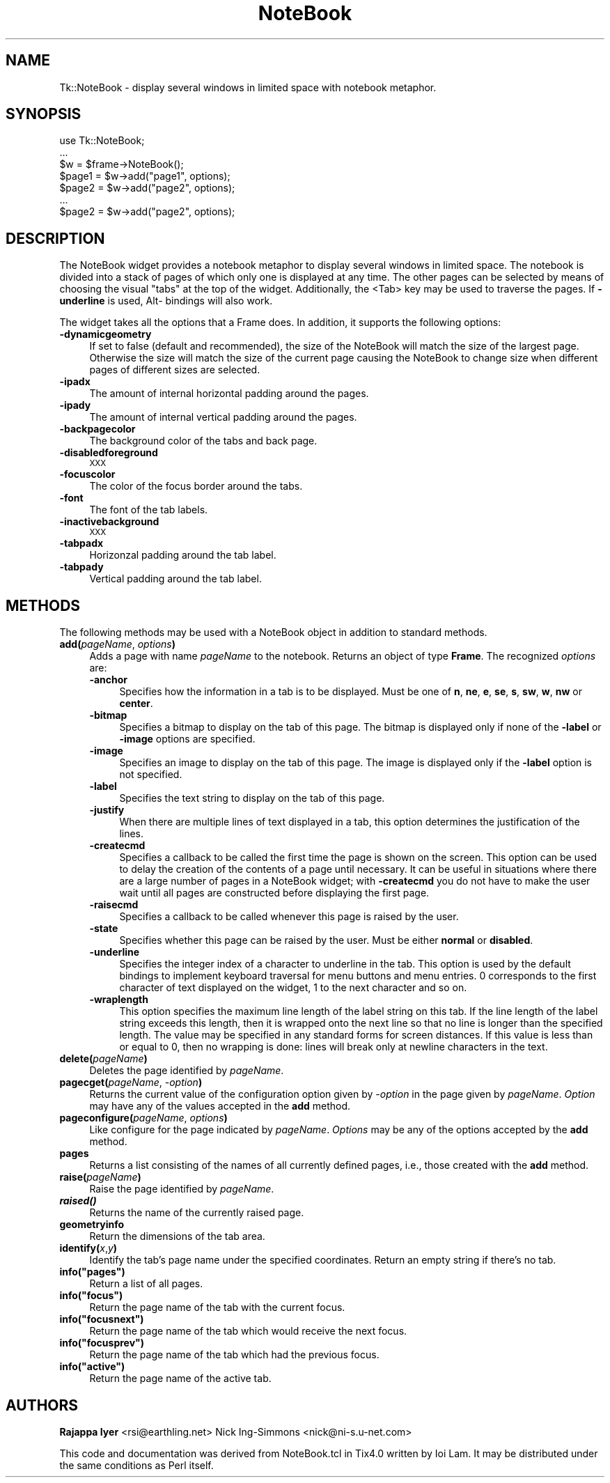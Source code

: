 .\" Automatically generated by Pod::Man v1.37, Pod::Parser v1.3
.\"
.\" Standard preamble:
.\" ========================================================================
.de Sh \" Subsection heading
.br
.if t .Sp
.ne 5
.PP
\fB\\$1\fR
.PP
..
.de Sp \" Vertical space (when we can't use .PP)
.if t .sp .5v
.if n .sp
..
.de Vb \" Begin verbatim text
.ft CW
.nf
.ne \\$1
..
.de Ve \" End verbatim text
.ft R
.fi
..
.\" Set up some character translations and predefined strings.  \*(-- will
.\" give an unbreakable dash, \*(PI will give pi, \*(L" will give a left
.\" double quote, and \*(R" will give a right double quote.  | will give a
.\" real vertical bar.  \*(C+ will give a nicer C++.  Capital omega is used to
.\" do unbreakable dashes and therefore won't be available.  \*(C` and \*(C'
.\" expand to `' in nroff, nothing in troff, for use with C<>.
.tr \(*W-|\(bv\*(Tr
.ds C+ C\v'-.1v'\h'-1p'\s-2+\h'-1p'+\s0\v'.1v'\h'-1p'
.ie n \{\
.    ds -- \(*W-
.    ds PI pi
.    if (\n(.H=4u)&(1m=24u) .ds -- \(*W\h'-12u'\(*W\h'-12u'-\" diablo 10 pitch
.    if (\n(.H=4u)&(1m=20u) .ds -- \(*W\h'-12u'\(*W\h'-8u'-\"  diablo 12 pitch
.    ds L" ""
.    ds R" ""
.    ds C` ""
.    ds C' ""
'br\}
.el\{\
.    ds -- \|\(em\|
.    ds PI \(*p
.    ds L" ``
.    ds R" ''
'br\}
.\"
.\" If the F register is turned on, we'll generate index entries on stderr for
.\" titles (.TH), headers (.SH), subsections (.Sh), items (.Ip), and index
.\" entries marked with X<> in POD.  Of course, you'll have to process the
.\" output yourself in some meaningful fashion.
.if \nF \{\
.    de IX
.    tm Index:\\$1\t\\n%\t"\\$2"
..
.    nr % 0
.    rr F
.\}
.\"
.\" For nroff, turn off justification.  Always turn off hyphenation; it makes
.\" way too many mistakes in technical documents.
.hy 0
.if n .na
.\"
.\" Accent mark definitions (@(#)ms.acc 1.5 88/02/08 SMI; from UCB 4.2).
.\" Fear.  Run.  Save yourself.  No user-serviceable parts.
.    \" fudge factors for nroff and troff
.if n \{\
.    ds #H 0
.    ds #V .8m
.    ds #F .3m
.    ds #[ \f1
.    ds #] \fP
.\}
.if t \{\
.    ds #H ((1u-(\\\\n(.fu%2u))*.13m)
.    ds #V .6m
.    ds #F 0
.    ds #[ \&
.    ds #] \&
.\}
.    \" simple accents for nroff and troff
.if n \{\
.    ds ' \&
.    ds ` \&
.    ds ^ \&
.    ds , \&
.    ds ~ ~
.    ds /
.\}
.if t \{\
.    ds ' \\k:\h'-(\\n(.wu*8/10-\*(#H)'\'\h"|\\n:u"
.    ds ` \\k:\h'-(\\n(.wu*8/10-\*(#H)'\`\h'|\\n:u'
.    ds ^ \\k:\h'-(\\n(.wu*10/11-\*(#H)'^\h'|\\n:u'
.    ds , \\k:\h'-(\\n(.wu*8/10)',\h'|\\n:u'
.    ds ~ \\k:\h'-(\\n(.wu-\*(#H-.1m)'~\h'|\\n:u'
.    ds / \\k:\h'-(\\n(.wu*8/10-\*(#H)'\z\(sl\h'|\\n:u'
.\}
.    \" troff and (daisy-wheel) nroff accents
.ds : \\k:\h'-(\\n(.wu*8/10-\*(#H+.1m+\*(#F)'\v'-\*(#V'\z.\h'.2m+\*(#F'.\h'|\\n:u'\v'\*(#V'
.ds 8 \h'\*(#H'\(*b\h'-\*(#H'
.ds o \\k:\h'-(\\n(.wu+\w'\(de'u-\*(#H)/2u'\v'-.3n'\*(#[\z\(de\v'.3n'\h'|\\n:u'\*(#]
.ds d- \h'\*(#H'\(pd\h'-\w'~'u'\v'-.25m'\f2\(hy\fP\v'.25m'\h'-\*(#H'
.ds D- D\\k:\h'-\w'D'u'\v'-.11m'\z\(hy\v'.11m'\h'|\\n:u'
.ds th \*(#[\v'.3m'\s+1I\s-1\v'-.3m'\h'-(\w'I'u*2/3)'\s-1o\s+1\*(#]
.ds Th \*(#[\s+2I\s-2\h'-\w'I'u*3/5'\v'-.3m'o\v'.3m'\*(#]
.ds ae a\h'-(\w'a'u*4/10)'e
.ds Ae A\h'-(\w'A'u*4/10)'E
.    \" corrections for vroff
.if v .ds ~ \\k:\h'-(\\n(.wu*9/10-\*(#H)'\s-2\u~\d\s+2\h'|\\n:u'
.if v .ds ^ \\k:\h'-(\\n(.wu*10/11-\*(#H)'\v'-.4m'^\v'.4m'\h'|\\n:u'
.    \" for low resolution devices (crt and lpr)
.if \n(.H>23 .if \n(.V>19 \
\{\
.    ds : e
.    ds 8 ss
.    ds o a
.    ds d- d\h'-1'\(ga
.    ds D- D\h'-1'\(hy
.    ds th \o'bp'
.    ds Th \o'LP'
.    ds ae ae
.    ds Ae AE
.\}
.rm #[ #] #H #V #F C
.\" ========================================================================
.\"
.IX Title "NoteBook 3"
.TH NoteBook 3 "2004-02-28" "perl v5.8.7" "User Contributed Perl Documentation"
.SH "NAME"
Tk::NoteBook \- display several windows in limited space with notebook metaphor.
.SH "SYNOPSIS"
.IX Header "SYNOPSIS"
.Vb 7
\&  use Tk::NoteBook;
\&  ...
\&  $w = $frame->NoteBook();
\&  $page1 = $w->add("page1", options);
\&  $page2 = $w->add("page2", options);
\&  ...
\&  $page2 = $w->add("page2", options);
.Ve
.SH "DESCRIPTION"
.IX Header "DESCRIPTION"
The NoteBook widget provides a notebook metaphor to display several
windows in limited space. The notebook is divided into a stack of pages
of which only one is displayed at any time. The other pages can be
selected by means of choosing the visual \*(L"tabs\*(R" at the top of the
widget. Additionally, the <Tab> key may be used to traverse the pages.
If \fB\-underline\fR is used, Alt\- bindings will also work.
.PP
The widget takes all the options that a Frame does. In addition,
it supports the following options:
.IP "\fB\-dynamicgeometry\fR" 4
.IX Item "-dynamicgeometry"
If set to false (default and recommended), the size of the NoteBook
will match the size of the largest page. Otherwise the size will
match the size of the current page causing the NoteBook to change
size when different pages of different sizes are selected.
.IP "\fB\-ipadx\fR" 4
.IX Item "-ipadx"
The amount of internal horizontal padding around the pages.
.IP "\fB\-ipady\fR" 4
.IX Item "-ipady"
The amount of internal vertical padding around the pages.
.IP "\fB\-backpagecolor\fR" 4
.IX Item "-backpagecolor"
The background color of the tabs and back page.
.IP "\fB\-disabledforeground\fR" 4
.IX Item "-disabledforeground"
\&\s-1XXX\s0
.IP "\fB\-focuscolor\fR" 4
.IX Item "-focuscolor"
The color of the focus border around the tabs.
.IP "\fB\-font\fR" 4
.IX Item "-font"
The font of the tab labels.
.IP "\fB\-inactivebackground\fR" 4
.IX Item "-inactivebackground"
\&\s-1XXX\s0
.IP "\fB\-tabpadx\fR" 4
.IX Item "-tabpadx"
Horizonzal padding around the tab label.
.IP "\fB\-tabpady\fR" 4
.IX Item "-tabpady"
Vertical padding around the tab label.
.SH "METHODS"
.IX Header "METHODS"
The following methods may be used with a NoteBook object in addition
to standard methods.
.IP "\fBadd(\fR\fIpageName\fR, \fIoptions\fR\fB)\fR" 4
.IX Item "add(pageName, options)"
Adds a page with name \fIpageName\fR to the notebook. Returns an object
of type \fBFrame\fR. The recognized \fIoptions\fR are:
.RS 4
.IP "\fB\-anchor\fR" 4
.IX Item "-anchor"
Specifies how the information in a tab is to be displayed. Must be
one of \fBn\fR, \fBne\fR, \fBe\fR, \fBse\fR, \fBs\fR, \fBsw\fR, \fBw\fR, \fBnw\fR or
\&\fBcenter\fR.
.IP "\fB\-bitmap\fR" 4
.IX Item "-bitmap"
Specifies a bitmap to display on the tab of this page. The bitmap
is displayed only if none of the \fB\-label\fR or \fB\-image\fR options
are specified.
.IP "\fB\-image\fR" 4
.IX Item "-image"
Specifies an image to display on the tab of this page. The image
is displayed only if the \fB\-label\fR option is not specified.
.IP "\fB\-label\fR" 4
.IX Item "-label"
Specifies the text string to display on the tab of this page.
.IP "\fB\-justify\fR" 4
.IX Item "-justify"
When there are multiple lines of text displayed in a tab, this
option determines the justification of the lines.
.IP "\fB\-createcmd\fR" 4
.IX Item "-createcmd"
Specifies a callback to be called the first time the page is
shown on the screen. This option can be used to delay the creation
of the contents of a page until necessary. It can be useful in
situations where there are a large number of pages in a NoteBook
widget; with \fB\-createcmd\fR you do not have to make the user wait
until all pages are constructed before displaying the first page.
.IP "\fB\-raisecmd\fR" 4
.IX Item "-raisecmd"
Specifies a callback to be called whenever this page is raised
by the user.
.IP "\fB\-state\fR" 4
.IX Item "-state"
Specifies whether this page can be raised by the user. Must be
either \fBnormal\fR or \fBdisabled\fR.
.IP "\fB\-underline\fR" 4
.IX Item "-underline"
Specifies the integer index of a character to underline in the
tab. This option is used by the default bindings to implement
keyboard traversal for menu buttons and menu entries. 0
corresponds to the first character of text displayed on the
widget, 1 to the next character and so on.
.IP "\fB\-wraplength\fR" 4
.IX Item "-wraplength"
This option specifies the maximum line length of the label string
on this tab. If the line length of the label string exceeds this
length, then it is wrapped onto the next line so that no line is
longer than the specified length. The value may be specified in
any standard forms for screen distances. If this value is less
than or equal to 0, then no wrapping is done: lines will break
only at newline characters in the text.
.RE
.RS 4
.RE
.IP "\fBdelete(\fR\fIpageName\fR\fB)\fR" 4
.IX Item "delete(pageName)"
Deletes the page identified by \fIpageName\fR.
.IP "\fBpagecget(\fR\fIpageName\fR, \fI\-option\fR\fB)\fR" 4
.IX Item "pagecget(pageName, -option)"
Returns the current value of the configuration option given by
\&\fI\-option\fR in the page given by \fIpageName\fR. \fIOption\fR may have any of
the values accepted in the \fBadd\fR method.
.IP "\fBpageconfigure(\fR\fIpageName\fR, \fIoptions\fR\fB)\fR" 4
.IX Item "pageconfigure(pageName, options)"
Like configure for the page indicated by \fIpageName\fR. \fIOptions\fR may
be any of the options accepted by the \fBadd\fR method.
.IP "\fBpages\fR" 4
.IX Item "pages"
Returns a list consisting of the names of all currently defined
pages, i.e., those created with the \fBadd\fR method.
.IP "\fBraise(\fR\fIpageName\fR\fB)\fR" 4
.IX Item "raise(pageName)"
Raise the page identified by \fIpageName\fR.
.IP "\fB\f(BIraised()\fB\fR" 4
.IX Item "raised()"
Returns the name of the currently raised page.
.IP "\fBgeometryinfo\fR" 4
.IX Item "geometryinfo"
Return the dimensions of the tab area.
.IP "\fBidentify(\fR\fIx\fR,\fIy\fR\fB)\fR" 4
.IX Item "identify(x,y)"
Identify the tab's page name under the specified coordinates. Return
an empty string if there's no tab.
.ie n .IP "\fBinfo(""pages"")\fR" 4
.el .IP "\fBinfo(``pages'')\fR" 4
.IX Item "info(""pages"")"
Return a list of all pages.
.ie n .IP "\fBinfo(""focus"")\fR" 4
.el .IP "\fBinfo(``focus'')\fR" 4
.IX Item "info(""focus"")"
Return the page name of the tab with the current focus.
.ie n .IP "\fBinfo(""focusnext"")\fR" 4
.el .IP "\fBinfo(``focusnext'')\fR" 4
.IX Item "info(""focusnext"")"
Return the page name of the tab which would receive the next focus.
.ie n .IP "\fBinfo(""focusprev"")\fR" 4
.el .IP "\fBinfo(``focusprev'')\fR" 4
.IX Item "info(""focusprev"")"
Return the page name of the tab which had the previous focus.
.ie n .IP "\fBinfo(""active"")\fR" 4
.el .IP "\fBinfo(``active'')\fR" 4
.IX Item "info(""active"")"
Return the page name of the active tab.
.SH "AUTHORS"
.IX Header "AUTHORS"
\&\fBRajappa Iyer\fR  <rsi@earthling.net>
Nick Ing-Simmons <nick@ni\-s.u\-net.com>
.PP
This code and documentation was derived from NoteBook.tcl in
Tix4.0 written by Ioi Lam. It may be distributed under the same
conditions as Perl itself.
